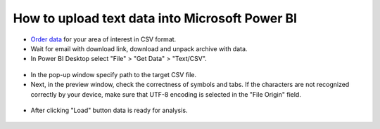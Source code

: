 .. _data_power_bi:

How to upload text data into Microsoft Power BI
===================================================

* `Order data <https://data.nextgis.com/en/>`_ for your area of interest in CSV format.
* Wait for email with download link, download and unpack archive with data.
* In Power BI Desktop select "File" > "Get Data" > "Text/CSV".

.. figure:: _static/power_bi1.png
   :name: power_bi1
   :align: center
   :width: 16cm

* In the pop-up window specify path to the target CSV file.
* Next, in the preview window, check the correctness of symbols and tabs. If the characters are not recognized correctly by your device, make sure that UTF-8 encoding is selected in the "File Origin" field.

.. figure:: _static/power_bi2.png
   :name: power_bi2
   :align: center
   :width: 16cm
   
* After clicking "Load" button data is ready for analysis.

.. figure:: _static/power_bi3.png
   :name: power_bi3
   :align: center
   :width: 16cm
